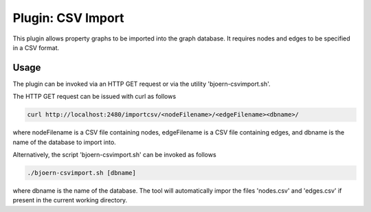 Plugin: CSV Import
==================

This plugin allows property graphs to be imported into the graph
database. It requires nodes and edges to be specified in a CSV
format.

Usage
-----

The plugin can be invoked via an HTTP GET request or via the utility
'bjoern-csvimport.sh'.

The HTTP GET request can be issued with curl as
follows

.. code-block:: none

	curl http://localhost:2480/importcsv/<nodeFilename>/<edgeFilename><dbname>/

where nodeFilename is a CSV file containing nodes, edgeFilename is a
CSV file containing edges, and dbname is the name of the database to
import into.

Alternatively, the script 'bjoern-csvimport.sh' can be invoked as follows

.. code-block:: none

	./bjoern-csvimport.sh [dbname]

where dbname is the name of the database. The tool will automatically
impor the files 'nodes.csv' and 'edges.csv' if present in the current
working directory.
